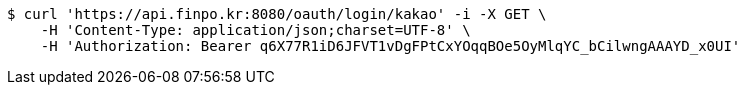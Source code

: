 [source,bash]
----
$ curl 'https://api.finpo.kr:8080/oauth/login/kakao' -i -X GET \
    -H 'Content-Type: application/json;charset=UTF-8' \
    -H 'Authorization: Bearer q6X77R1iD6JFVT1vDgFPtCxYOqqBOe5OyMlqYC_bCilwngAAAYD_x0UI'
----